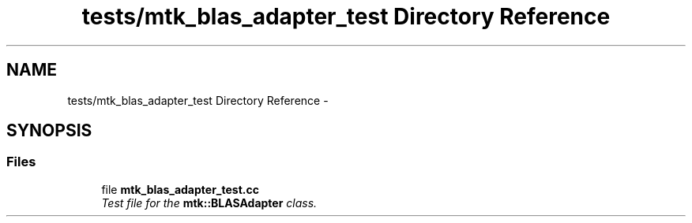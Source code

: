 .TH "tests/mtk_blas_adapter_test Directory Reference" 3 "Mon Jul 4 2016" "MTK: Mimetic Methods Toolkit" \" -*- nroff -*-
.ad l
.nh
.SH NAME
tests/mtk_blas_adapter_test Directory Reference \- 
.SH SYNOPSIS
.br
.PP
.SS "Files"

.in +1c
.ti -1c
.RI "file \fBmtk_blas_adapter_test\&.cc\fP"
.br
.RI "\fITest file for the \fBmtk::BLASAdapter\fP class\&. \fP"
.in -1c
